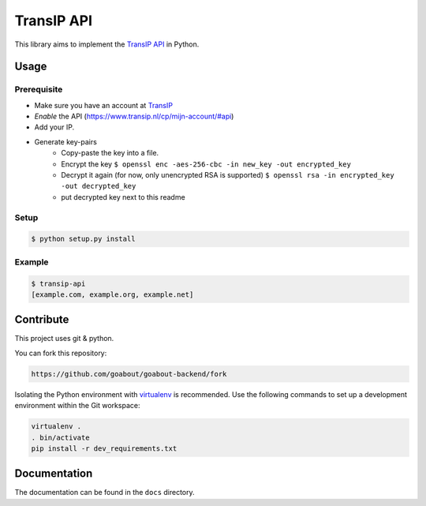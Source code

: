 ===========
TransIP API
===========

This library aims to implement the `TransIP API`_ in Python.

Usage
=====

Prerequisite
------------

* Make sure you have an account at TransIP_
* *Enable* the API (https://www.transip.nl/cp/mijn-account/#api)
* Add your IP.
* Generate key-pairs
	+ Copy-paste the key into a file.
	+ Encrypt the key ``$ openssl enc -aes-256-cbc -in new_key -out encrypted_key``
	+ Decrypt it again (for now, only unencrypted RSA is supported) ``$ openssl rsa -in encrypted_key -out decrypted_key``
	+ put decrypted key next to this readme

Setup
-----

.. code-block::

	$ python setup.py install


Example
-------

.. code-block::

	$ transip-api
	[example.com, example.org, example.net]


Contribute
==========

This project uses git & python.

You can fork this repository:

.. code-block::

	https://github.com/goabout/goabout-backend/fork
	
Isolating the Python environment with virtualenv_ is recommended. Use the following commands to set up a development environment within the Git workspace:

.. code-block::

	virtualenv .
	. bin/activate
	pip install -r dev_requirements.txt

Documentation
=============

The documentation can be found in the ``docs`` directory.

.. _virtualenv: http://virtualenv.org/
.. _TransIP: https://www.transip.nl/cp/
.. _`TransIP API`: https://www.transip.eu/transip/api/

